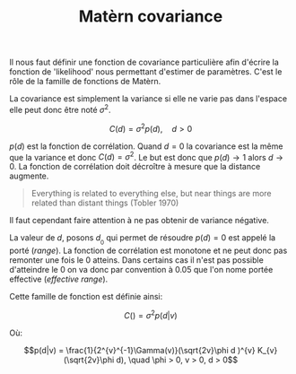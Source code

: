 :PROPERTIES:
:ID:       8dbcae8e-77f5-4f68-8add-d8bf09fd56c9
:END:
#+title: Matèrn covariance


Il nous faut définir une fonction de covariance particulière afin d'écrire la fonction de 'likelihood' nous permettant d'estimer de paramètres. C'est le rôle de la famille de fonctions de Matèrn.

La covariance est simplement la variance si elle ne varie pas dans l'espace elle peut donc être noté $\sigma^{2}$.

$$C(d) = \sigma^{2} p(d), \quad d > 0$$

$p(d)$ est la fonction de corrélation. Quand $d = 0$ la covariance est la même que la variance et donc $C(d) = \sigma^{2}$. Le but est donc que $p(d) \rightarrow 1$ alors $d \rightarrow 0$. La fonction de corrélation doit décroître à mesure que la distance augmente.

#+BEGIN_QUOTE
Everything is related to everything else, but near things are more related than distant things (Tobler 1970)
#+END_QUOTE

Il faut cependant faire attention à ne pas obtenir de variance négative.

La valeur de $d$, posons $d_{}_{0}$ qui permet de résoudre $p(d) = 0$ est appelé la porté (/range/). La fonction de corrélation est monotone et ne peut donc pas remonter une fois le 0 atteins. Dans certains cas il n'est pas possible d'atteindre le 0 on va donc par convention à 0.05 que l'on nome portée effective (/effective range/).


Cette famille de fonction est définie ainsi:

$$C() = \sigma^{2 }^{}p(d|v)$$

Où:

$$p(d|v) = \frac{1}{2^{v}^{-1}\Gamma(v)}(\sqrt{2v}\phi d )^{v} K_{v} (\sqrt{2v}\phi d), \quad \phi > 0, v > 0, d > 0$$

